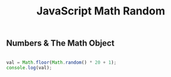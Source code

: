 :PROPERTIES:
:ID:       F01DBDBA-7B51-4710-9C55-66242DE96636
:END:
#+title: JavaScript Math Random


** Numbers & The Math Object 

#+begin_src js :results output

  val = Math.floor(Math.random() * 20 + 1);
  console.log(val);

#+end_src
